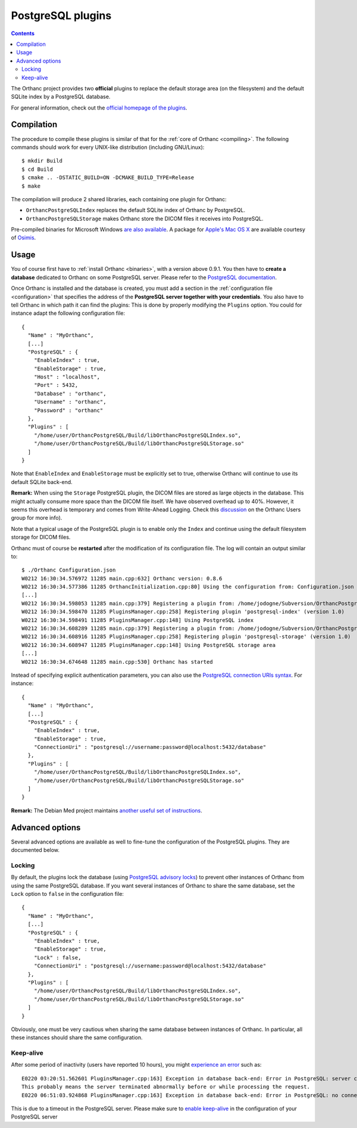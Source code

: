 .. _postgresql:


PostgreSQL plugins
==================

.. contents::

The Orthanc project provides two **official** plugins to replace the
default storage area (on the filesystem) and the default SQLite index
by a PostgreSQL database.

For general information, check out the `official homepage of the
plugins <http://www.orthanc-server.com/static.php?page=postgresql>`__.



Compilation
-----------

.. highlight:: text

The procedure to compile these plugins is similar of that for the
:ref:`core of Orthanc <compiling>`. The following commands should work
for every UNIX-like distribution (including GNU/Linux)::

  $ mkdir Build
  $ cd Build
  $ cmake .. -DSTATIC_BUILD=ON -DCMAKE_BUILD_TYPE=Release
  $ make

The compilation will produce 2 shared libraries, each containing one plugin for Orthanc:

* ``OrthancPostgreSQLIndex`` replaces the default SQLite index of Orthanc by PostgreSQL. 
* ``OrthancPostgreSQLStorage`` makes Orthanc store the DICOM files it receives into PostgreSQL. 

Pre-compiled binaries for Microsoft Windows `are also available
<http://www.orthanc-server.com/browse.php?path=/plugin-postgresql>`__.
A package for `Apple's Mac OS X
<http://www.osimis.io/en/download.html>`__
are available courtesy of `Osimis <http://osimis.io/>`__.


Usage
-----

.. highlight:: json

You of course first have to :ref:`install Orthanc <binaries>`, with a
version above 0.9.1. You then have to **create a database** dedicated
to Orthanc on some PostgreSQL server. Please refer to the `PostgreSQL
documentation
<https://www.postgresql.org/docs/current/static/tutorial-createdb.html>`__.

Once Orthanc is installed and the database is created, you must add a
section in the :ref:`configuration file <configuration>` that
specifies the address of the **PostgreSQL server together with your
credentials**. You also have to tell Orthanc in which path it can find
the plugins: This is done by properly modifying the ``Plugins``
option. You could for instance adapt the following configuration
file::

  {
    "Name" : "MyOrthanc",
    [...]
    "PostgreSQL" : {
      "EnableIndex" : true,
      "EnableStorage" : true,
      "Host" : "localhost",
      "Port" : 5432,
      "Database" : "orthanc",
      "Username" : "orthanc",
      "Password" : "orthanc"
    },
    "Plugins" : [
      "/home/user/OrthancPostgreSQL/Build/libOrthancPostgreSQLIndex.so",
      "/home/user/OrthancPostgreSQL/Build/libOrthancPostgreSQLStorage.so"
    ]
  }

Note that ``EnableIndex`` and ``EnableStorage`` must be explicitly set
to true, otherwise Orthanc will continue to use its default SQLite
back-end.

**Remark:** When using the ``Storage`` PostgreSQL plugin, the DICOM files are stored as large objects in the database.  This might actually consume more space than the DICOM file itself.  We have observed overhead up to 40%.  However, it seems this overhead is temporary and comes from Write-Ahead Logging.  Check this `discussion <https://groups.google.com/d/msg/orthanc-users/pPzHOpb--iw/QkKZ808gIgAJ>`__ on the Orthanc Users group for more info).  

Note that a typical usage of the PostgreSQL plugin is to enable only the ``Index`` and continue using the default filesystem storage for DICOM files.



.. highlight:: text

Orthanc must of course be **restarted** after the modification of its
configuration file. The log will contain an output similar to::

  $ ./Orthanc Configuration.json
  W0212 16:30:34.576972 11285 main.cpp:632] Orthanc version: 0.8.6
  W0212 16:30:34.577386 11285 OrthancInitialization.cpp:80] Using the configuration from: Configuration.json
  [...]
  W0212 16:30:34.598053 11285 main.cpp:379] Registering a plugin from: /home/jodogne/Subversion/OrthancPostgreSQL/Build/libOrthancPostgreSQLIndex.so
  W0212 16:30:34.598470 11285 PluginsManager.cpp:258] Registering plugin 'postgresql-index' (version 1.0)
  W0212 16:30:34.598491 11285 PluginsManager.cpp:148] Using PostgreSQL index
  W0212 16:30:34.608289 11285 main.cpp:379] Registering a plugin from: /home/jodogne/Subversion/OrthancPostgreSQL/Build/libOrthancPostgreSQLStorage.so
  W0212 16:30:34.608916 11285 PluginsManager.cpp:258] Registering plugin 'postgresql-storage' (version 1.0)
  W0212 16:30:34.608947 11285 PluginsManager.cpp:148] Using PostgreSQL storage area
  [...]
  W0212 16:30:34.674648 11285 main.cpp:530] Orthanc has started


.. highlight:: json

Instead of specifying explicit authentication parameters, you can also
use the `PostgreSQL connection URIs syntax
<https://www.postgresql.org/docs/current/static/libpq-connect.html#LIBPQ-CONNSTRING>`__. For
instance::

  {
    "Name" : "MyOrthanc",
    [...]
    "PostgreSQL" : {
      "EnableIndex" : true,
      "EnableStorage" : true,
      "ConnectionUri" : "postgresql://username:password@localhost:5432/database"
    },
    "Plugins" : [
      "/home/user/OrthancPostgreSQL/Build/libOrthancPostgreSQLIndex.so",
      "/home/user/OrthancPostgreSQL/Build/libOrthancPostgreSQLStorage.so"
    ]
  }


**Remark:** The Debian Med project maintains `another useful set of
instructions
<https://anonscm.debian.org/viewvc/debian-med/trunk/packages/orthanc-postgresql/trunk/debian/README.Debian?view=markup>`__.


Advanced options
----------------

Several advanced options are available as well to fine-tune the
configuration of the PostgreSQL plugins. They are documented below.


Locking
^^^^^^^

.. highlight:: json

By default, the plugins lock the database (using `PostgreSQL advisory
locks
<https://www.postgresql.org/docs/current/static/functions-admin.html#FUNCTIONS-ADVISORY-LOCKS>`__)
to prevent other instances of Orthanc from using the same PostgreSQL
database. If you want several instances of Orthanc to share the same
database, set the ``Lock`` option to ``false`` in the configuration
file::

  {
    "Name" : "MyOrthanc",
    [...]
    "PostgreSQL" : {
      "EnableIndex" : true,
      "EnableStorage" : true,
      "Lock" : false,
      "ConnectionUri" : "postgresql://username:password@localhost:5432/database"
    },
    "Plugins" : [
      "/home/user/OrthancPostgreSQL/Build/libOrthancPostgreSQLIndex.so",
      "/home/user/OrthancPostgreSQL/Build/libOrthancPostgreSQLStorage.so"
    ]
  }

Obviously, one must be very cautious when sharing the same database
between instances of Orthanc. In particular, all these instances
should share the same configuration.


Keep-alive
^^^^^^^^^^

.. highlight:: text

After some period of inactivity (users have reported 10 hours), you
might `experience an error
<https://bitbucket.org/sjodogne/orthanc/issues/15/postgresql-exceptions-after-time>`__
such as::

  E0220 03:20:51.562601 PluginsManager.cpp:163] Exception in database back-end: Error in PostgreSQL: server closed the connection unexpectedly.
  This probably means the server terminated abnormally before or while processing the request.
  E0220 06:51:03.924868 PluginsManager.cpp:163] Exception in database back-end: Error in PostgreSQL: no connection to the server

This is due to a timeout in the PostgreSQL server. Please make sure to
`enable keep-alive
<http://dba.stackexchange.com/questions/97534/is-there-a-timeout-option-for-remote-access-to-postgresql-database>`__
in the configuration of your PostgreSQL server
